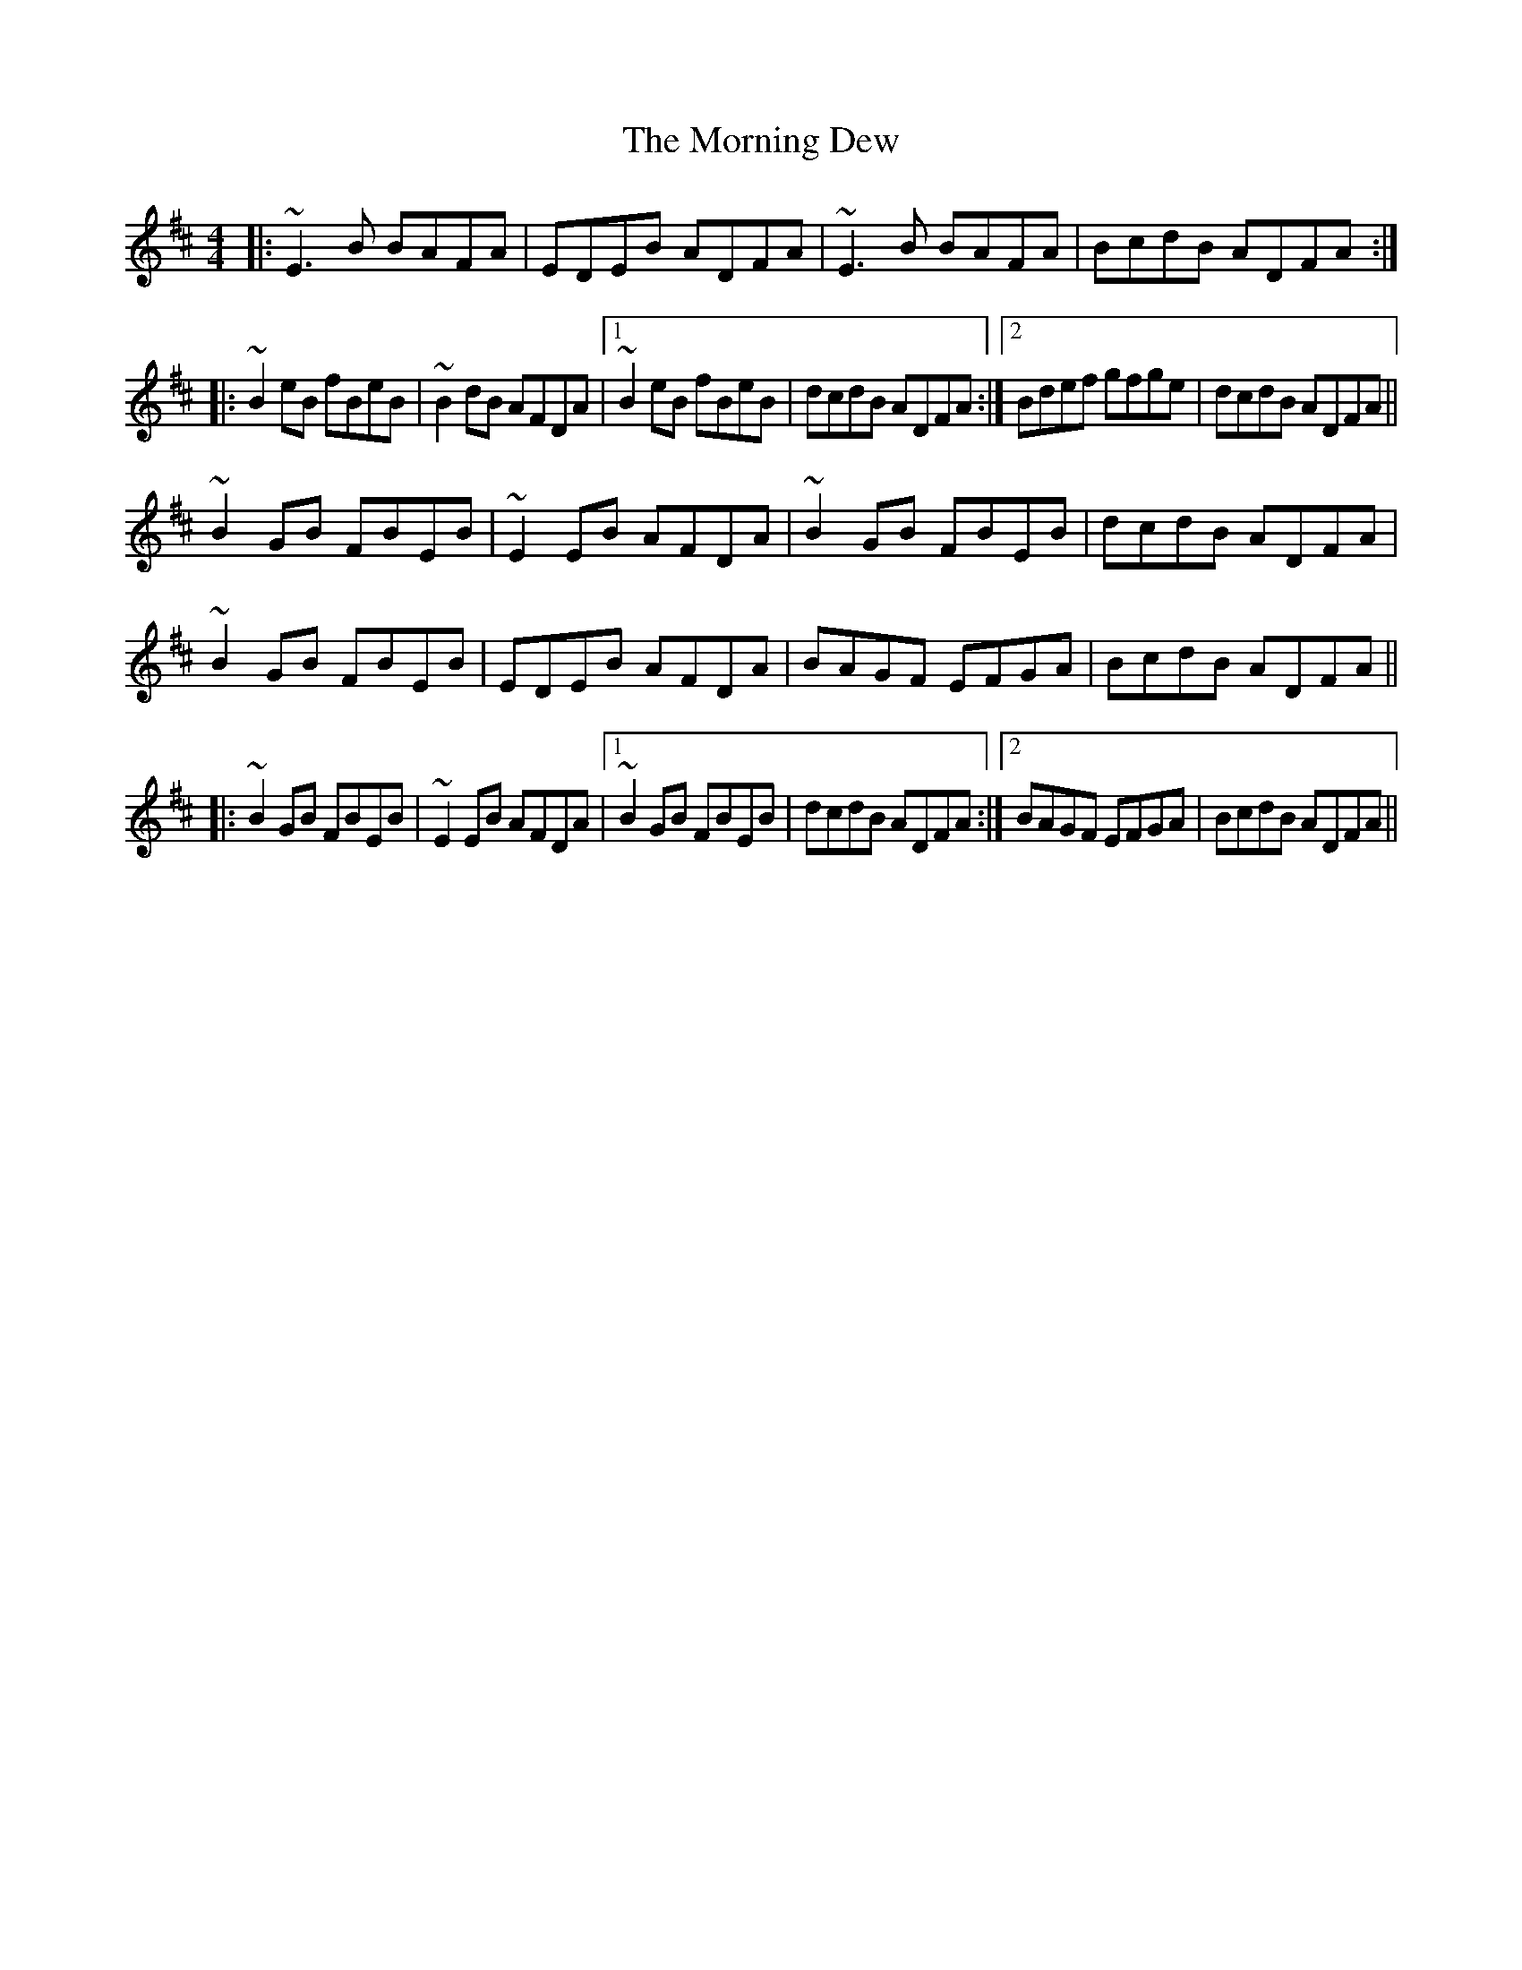 X: 27709
T: Morning Dew, The
R: reel
M: 4/4
K: Edorian
|:~E3 B BAFA|EDEB ADFA|~E3 B BAFA|BcdB ADFA:|
|:~B2 eB fBeB|~B2 dB AFDA|1 ~B2 eB fBeB|dcdB ADFA:|2 Bdef gfge|dcdB ADFA||
~B2 GB FBEB|~E2 EB AFDA|~B2 GB FBEB|dcdB ADFA|
~B2 GB FBEB|EDEB AFDA|BAGF EFGA|BcdB ADFA||
|:~B2 GB FBEB|~E2 EB AFDA|1 ~B2 GB FBEB|dcdB ADFA:|2 BAGF EFGA|BcdB ADFA||

